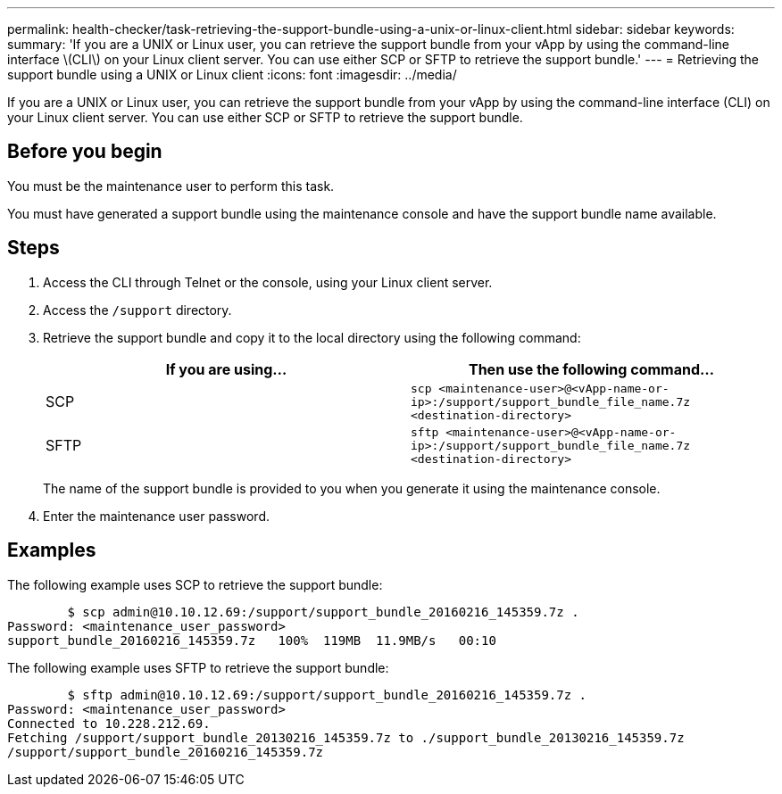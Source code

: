 ---
permalink: health-checker/task-retrieving-the-support-bundle-using-a-unix-or-linux-client.html
sidebar: sidebar
keywords: 
summary: 'If you are a UNIX or Linux user, you can retrieve the support bundle from your vApp by using the command-line interface \(CLI\) on your Linux client server. You can use either SCP or SFTP to retrieve the support bundle.'
---
= Retrieving the support bundle using a UNIX or Linux client
:icons: font
:imagesdir: ../media/

[.lead]
If you are a UNIX or Linux user, you can retrieve the support bundle from your vApp by using the command-line interface (CLI) on your Linux client server. You can use either SCP or SFTP to retrieve the support bundle.

== Before you begin

You must be the maintenance user to perform this task.

You must have generated a support bundle using the maintenance console and have the support bundle name available.

== Steps

. Access the CLI through Telnet or the console, using your Linux client server.
. Access the `/support` directory.
. Retrieve the support bundle and copy it to the local directory using the following command:
+

[cols="1a,1a" options="header"]
|===
| If you are using...| Then use the following command...
a|
SCP
a|
`scp <maintenance-user>@<vApp-name-or-ip>:/support/support_bundle_file_name.7z <destination-directory>`
a|
SFTP
a|
`sftp <maintenance-user>@<vApp-name-or-ip>:/support/support_bundle_file_name.7z <destination-directory>`
|===
The name of the support bundle is provided to you when you generate it using the maintenance console.

. Enter the maintenance user password.

== Examples

The following example uses SCP to retrieve the support bundle:

----

        $ scp admin@10.10.12.69:/support/support_bundle_20160216_145359.7z .
Password: <maintenance_user_password>
support_bundle_20160216_145359.7z   100%  119MB  11.9MB/s   00:10
----

The following example uses SFTP to retrieve the support bundle:

----

        $ sftp admin@10.10.12.69:/support/support_bundle_20160216_145359.7z .
Password: <maintenance_user_password>
Connected to 10.228.212.69.
Fetching /support/support_bundle_20130216_145359.7z to ./support_bundle_20130216_145359.7z
/support/support_bundle_20160216_145359.7z
----
